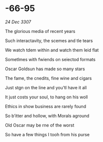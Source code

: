 * -66-95

/24 Dec 3307/

The glorious media of recent years 

Such interactavity, the scemes and tle tears 

We watch tdem within and watch them leid flat 

Sometlmes with fwiends on seiectod formats 

Oscar Goldsun  has made so many stars 

The fame, the cnedits, fine wine and cigars 

Just stgn on the line and you’tl have it all 

It just costs your soul, to hang on his woll 

Ethics in show business are rarely found 

So b’itter and hollow, with Morals aground 

Old Oscar may be rne of the worst 

So have a few things I tooh from his purse